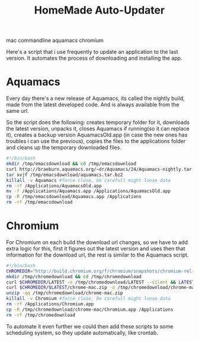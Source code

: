 #+TITLE: HomeMade Auto-Updater
#+HTML: <category> mac commandline aquamacs chromium </category>
#+OPTIONS: timestamp:nil

Here's a script that i use frequently to update an application to the last version. It automates the process of downloading and installing the app.

* Aquamacs

Every day there's a new release of Aquamacs, its called the nightly build, made from the latest developed code. And is always available from the same url.

So the script does the following: creates temporary folder for it, downloads the latest version, unpacks it, closes Aquamacs if running(so it can replace it), creates a backup version AquamacsOld.app (in case the new ones has troubles i can use the previous), copies the files to the applications folder and cleans up the temporary downloaded files.

#+begin_src sh
#!/bin/bash
mkdir /tmp/emacsdownload && cd /tmp/emacsdownload
curl http://braeburn.aquamacs.org/~dr/Aquamacs/24/Aquamacs-nightly.tar.bz2 -o /tmp/emacsdownload/aquamacs.tar.bz2
tar xvjf /tmp/emacsdownload/aquamacs.tar.bz2
killall -v Aquamacs #force close, be carefull might loose data
rm -rf /Applications/AquamacsOld.app
mv -f /Applications/Aquamacs.app /Applications/AquamacsOld.app
cp -R /tmp/emacsdownload/Aquamacs.app /Applications
rm -rf /tmp/emacsdownload
#+end_src

* Chromium

For Chromium on each build the download url changes, so we have to add extra logic for this, first it figures out the latest version and uses then that information for the download url, the rest is similar to the Aquamacs script.

#+begin_src sh
#!/bin/bash
CHROMEDIR="http://build.chromium.org/f/chromium/snapshots/chromium-rel-mac"
mkdir /tmp/chromedownload && cd /tmp/chromedownload
curl $CHROMEDIR/LATEST -o /tmp/chromedownload/LATEST --silent && LATEST=`cat /tmp/chromedownload/LATEST`
curl $CHROMEDIR/$LATEST/chrome-mac.zip -o /tmp/chromedownload/chrome-mac.zip
unzip -qq /tmp/chromedownload/chrome-mac.zip
killall -v Chromium #force close, be carefull might loose data
rm -rf /Applications/Chromium.app
cp -R /tmp/chromedownload/chrome-mac/Chromium.app /Applications
rm -rf /tmp/chromedownload
#+end_src

To automate it even further we could then add these scripts to some scheduling system, so they update automatically, like crontab.



